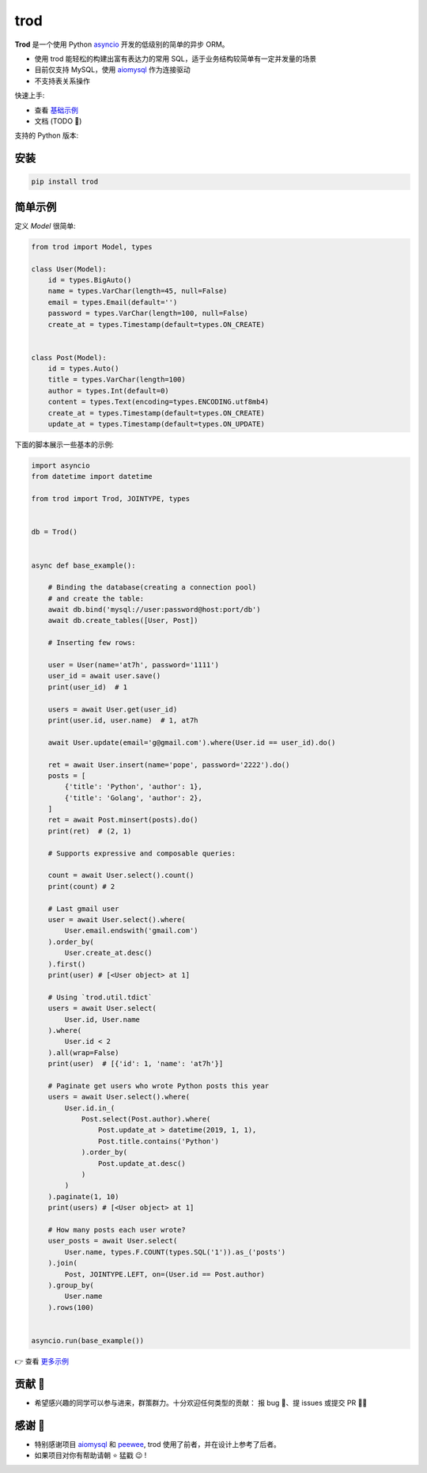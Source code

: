 ====
trod
====

.. image:: https://img.shields.io/pypi/v/trod.svg
        :target: https://pypi.python.org/pypi/trod

.. image:: https://travis-ci.org/at7h/trod.svg?branch=master
        :target: https://travis-ci.org/at7h/trod

.. image:: https://coveralls.io/repos/github/at7h/trod/badge.svg?branch=master
        :target: https://coveralls.io/github/at7h/trod?branch=master

.. image:: https://api.codacy.com/project/badge/Grade/24451621f9554f7a8d857c5b3dd6e522
        :target: https://www.codacy.com/manual/at7h/trod?utm_source=github.com&amp;utm_medium=referral&amp;utm_content=at7h/trod&amp;utm_campaign=Badge_Grade


**Trod** 是一个使用 Python asyncio_ 开发的低级别的简单的异步 ORM。

* 使用 trod 能轻松的构建出富有表达力的常用 SQL，适于业务结构较简单有一定并发量的场景
* 目前仅支持 MySQL，使用 aiomysql_ 作为连接驱动
* 不支持表关系操作

快速上手:

* 查看 `基础示例 </examples>`_
* 文档 (TODO 📝)

支持的 Python 版本:

.. image:: https://img.shields.io/pypi/pyversions/trod
        :target: https://img.shields.io/pypi/pyversions/trod
        :alt: PyPI - Python Version

安装
----

.. code-block:: console

    pip install trod


简单示例
--------

定义 `Model` 很简单:

.. code-block:: python

    from trod import Model, types

    class User(Model):
        id = types.BigAuto()
        name = types.VarChar(length=45, null=False)
        email = types.Email(default='')
        password = types.VarChar(length=100, null=False)
        create_at = types.Timestamp(default=types.ON_CREATE)


    class Post(Model):
        id = types.Auto()
        title = types.VarChar(length=100)
        author = types.Int(default=0)
        content = types.Text(encoding=types.ENCODING.utf8mb4)
        create_at = types.Timestamp(default=types.ON_CREATE)
        update_at = types.Timestamp(default=types.ON_UPDATE)


下面的脚本展示一些基本的示例:

.. code-block:: python

    import asyncio
    from datetime import datetime

    from trod import Trod, JOINTYPE, types


    db = Trod()


    async def base_example():

        # Binding the database(creating a connection pool)
        # and create the table:
        await db.bind('mysql://user:password@host:port/db')
        await db.create_tables([User, Post])

        # Inserting few rows:

        user = User(name='at7h', password='1111')
        user_id = await user.save()
        print(user_id)  # 1

        users = await User.get(user_id)
        print(user.id, user.name)  # 1, at7h

        await User.update(email='g@gmail.com').where(User.id == user_id).do()

        ret = await User.insert(name='pope', password='2222').do()
        posts = [
            {'title': 'Python', 'author': 1},
            {'title': 'Golang', 'author': 2},
        ]
        ret = await Post.minsert(posts).do()
        print(ret)  # (2, 1)

        # Supports expressive and composable queries:

        count = await User.select().count()
        print(count) # 2

        # Last gmail user
        user = await User.select().where(
            User.email.endswith('gmail.com')
        ).order_by(
            User.create_at.desc()
        ).first()
        print(user) # [<User object> at 1]

        # Using `trod.util.tdict`
        users = await User.select(
            User.id, User.name
        ).where(
            User.id < 2
        ).all(wrap=False)
        print(user)  # [{'id': 1, 'name': 'at7h'}]

        # Paginate get users who wrote Python posts this year
        users = await User.select().where(
            User.id.in_(
                Post.select(Post.author).where(
                    Post.update_at > datetime(2019, 1, 1),
                    Post.title.contains('Python')
                ).order_by(
                    Post.update_at.desc()
                )
            )
        ).paginate(1, 10)
        print(users) # [<User object> at 1]

        # How many posts each user wrote?
        user_posts = await User.select(
            User.name, types.F.COUNT(types.SQL('1')).as_('posts')
        ).join(
            Post, JOINTYPE.LEFT, on=(User.id == Post.author)
        ).group_by(
            User.name
        ).rows(100)


    asyncio.run(base_example())

👉 查看 `更多示例 </examples>`_


贡献 👏
-------

* 希望感兴趣的同学可以参与进来，群策群力。十分欢迎任何类型的贡献：
  报 bug 🐞、提 issues 或提交 PR 🙋‍♂️


感谢 🤝
-------

* 特别感谢项目 aiomysql_ 和 peewee_, trod 使用了前者，并在设计上参考了后者。
* 如果项目对你有帮助请朝 ⭐️ 猛戳 😉 !


.. _asyncio: https://docs.python.org/3.7/library/asyncio.html
.. _aiomysql: https://github.com/aio-libs/aiomysql
.. _peewee: https://github.com/coleifer/peewee
